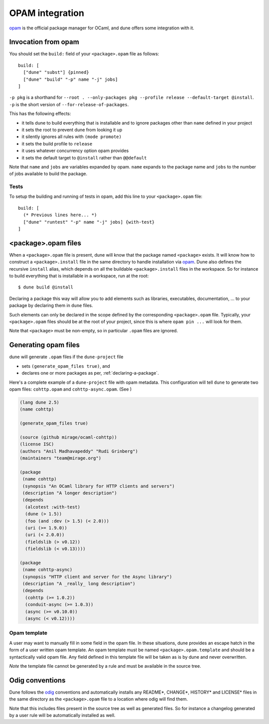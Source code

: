 ****************
OPAM integration
****************

opam_ is the official package manager for OCaml, and dune offers some
integration with it.

Invocation from opam
====================

You should set the ``build:`` field of your ``<package>.opam`` file as
follows:

::

    build: [
      ["dune" "subst"] {pinned}
      ["dune" "build" "-p" name "-j" jobs]
    ]

``-p pkg`` is a shorthand for ``--root . --only-packages pkg --profile
release --default-target @install``. ``-p`` is the short version of
``--for-release-of-packages``.

This has the following effects:

-  it tells dune to build everything that is installable and to
   ignore packages other than ``name`` defined in your project
-  it sets the root to prevent dune from looking it up
-  it silently ignores all rules with ``(mode promote)``
-  it sets the build profile to ``release``
-  it uses whatever concurrency option opam provides
-  it sets the default target to ``@install`` rather than ``@@default``

Note that ``name`` and ``jobs`` are variables expanded by opam. ``name`` expands
to the package name and ``jobs`` to the number of jobs available to build the
package.

Tests
-----

To setup the building and running of tests in opam, add this line to your
``<package>.opam`` file:

::

    build: [
      (* Previous lines here... *)
      ["dune" "runtest" "-p" name "-j" jobs] {with-test}
    ]

.. _opam-files:

<package>.opam files
====================

When a ``<package>.opam`` file is present, dune will know that the
package named ``<package>`` exists. It will know how to construct a
``<package>.install`` file in the same directory to handle installation
via `opam <https://opam.ocaml.org/>`__. Dune also defines the
recursive ``install`` alias, which depends on all the buildable
``<package>.install`` files in the workspace. So for instance to build
everything that is installable in a workspace, run at the root:

::

    $ dune build @install

Declaring a package this way will allow you to add elements such as libraries,
executables, documentation, ... to your package by declaring them in ``dune``
files.

Such elements can only be declared in the scope defined by the
corresponding ``<package>.opam`` file. Typically, your
``<package>.opam`` files should be at the root of your project, since
this is where ``opam pin ...`` will look for them.

Note that ``<package>`` must be non-empty, so in particular ``.opam``
files are ignored.

.. _opam-generation:

Generating opam files
=====================

dune will generate ``.opam`` files if the ``dune-project`` file

- sets ``(generate_opam_files true)``, and
- declares one or more packages as per, :ref:`declaring-a-package`.

Here's a complete example of a ``dune-project`` file with opam metadata. This
configuration will tell ``dune`` to generate two opam files: ``cohttp.opam`` and
``cohttp-async.opam``. (See )

.. code:: scheme

   (lang dune 2.5)
   (name cohttp)

   (generate_opam_files true)

   (source (github mirage/ocaml-cohttp))
   (license ISC)
   (authors "Anil Madhavapeddy" "Rudi Grinberg")
   (maintainers "team@mirage.org")

   (package
    (name cohttp)
    (synopsis "An OCaml library for HTTP clients and servers")
    (description "A longer description")
    (depends
     (alcotest :with-test)
     (dune (> 1.5))
     (foo (and :dev (> 1.5) (< 2.0)))
     (uri (>= 1.9.0))
     (uri (< 2.0.0))
     (fieldslib (> v0.12))
     (fieldslib (< v0.13))))

   (package
    (name cohttp-async)
    (synopsis "HTTP client and server for the Async library")
    (description "A _really_ long description")
    (depends
     (cohttp (>= 1.0.2))
     (conduit-async (>= 1.0.3))
     (async (>= v0.10.0))
     (async (< v0.12))))

Opam template
-------------

A user may want to manually fill in some field in the opam file. In these
situations, dune provides an escape hatch in the form of a user written opam
template. An opam template must be named ``<package>.opam.template`` and should
be a syntactically valid opam file. Any field defined in this template file will
be taken as is by dune and never overwritten.

*Note* the template file cannot be generated by a rule and must be available in
the source tree.

.. _opam: https://opam.ocaml.org/

Odig conventions
================

Dune follows the `odig <http://erratique.ch/software/odig>`__
conventions and automatically installs any README\*, CHANGE\*, HISTORY\*
and LICENSE\* files in the same directory as the ``<package>.opam`` file
to a location where odig will find them.

Note that this includes files present in the source tree as well as
generated files. So for instance a changelog generated by a user rule
will be automatically installed as well.
